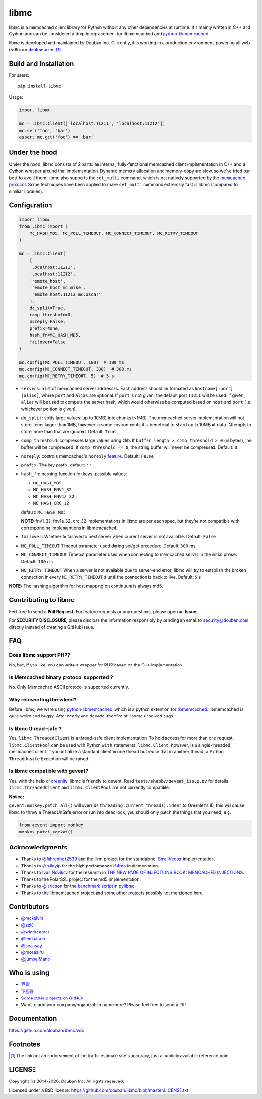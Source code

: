 libmc
=====

|build_go| |build_py|
|status| |pypiv| |pyversions| |wheel| |license|

libmc is a memcached client library for Python without any other
dependencies at runtime. It's mainly written in C++ and Cython and
can be considered a drop in replacement for libmemcached and
`python-libmemcached <https://github.com/douban/python-libmemcached>`__.

libmc is developed and maintained by Douban Inc. Currently, it is
working in a production environment, powering all web traffic on
`douban.com <https://www.semrush.com/website/douban.com/overview/>`__. [#]_

Build and Installation
----------------------

For users:

::

    pip install libmc

Usage:

.. code:: python

    import libmc

    mc = libmc.Client(['localhost:11211', 'localhost:11212'])
    mc.set('foo', 'bar')
    assert mc.get('foo') == 'bar'

Under the hood
--------------

Under the hood, libmc consists of 2 parts: an internal, fully-functional
memcached client implementation in C++ and a Cython wrapper around that
implementation. Dynamic memory allocation and memory-copy are slow, so
we've tried our best to avoid them. libmc also supports the ``set_multi``
command, which is not natively supported by the `memcached
protocol <https://github.com/memcached/memcached/blob/master/doc/protocol.txt>`__.
Some techniques have been applied to make ``set_multi`` command extremely fast
in libmc (compared to similiar libraries).

Configuration
-------------

.. code:: python

    import libmc
    from libmc import (
        MC_HASH_MD5, MC_POLL_TIMEOUT, MC_CONNECT_TIMEOUT, MC_RETRY_TIMEOUT
    )

    mc = libmc.Client(
        [
        'localhost:11211',
        'localhost:11212',
        'remote_host',
        'remote_host mc.mike',
        'remote_host:11213 mc.oscar'
        ],
        do_split=True,
        comp_threshold=0,
        noreply=False,
        prefix=None,
        hash_fn=MC_HASH_MD5,
        failover=False
    )

    mc.config(MC_POLL_TIMEOUT, 100)  # 100 ms
    mc.config(MC_CONNECT_TIMEOUT, 300)  # 300 ms
    mc.config(MC_RETRY_TIMEOUT, 5)  # 5 s


-  ``servers``: a list of memcached server addresses. Each address
   should be formated as ``hostname[:port] [alias]``, where ``port`` and
   ``alias`` are optional. If ``port`` is not given, the default port ``11211``
   will be used. If given, ``alias`` will be used to compute the server hash,
   which would otherwise be computed based on ``host`` and ``port``
   (i.e. whichever portion is given).
-  ``do_split``: splits large values (up to 10MB) into chunks (<1MB). The
   memcached server implementation will not store items larger than 1MB,
   however in some environments it is beneficial to shard up to 10MB of data.
   Attempts to store more than that are ignored. Default: ``True``.
-  ``comp_threshold``: compresses large values using zlib. If
   ``buffer length > comp_threshold > 0`` (in bytes), the buffer will be
   compressed. If ``comp_threshold == 0``, the string buffer will never be
   compressed. Default: ``0``
-  ``noreply``: controls memcached's
   ``noreply`` `feature <https://github.com/memcached/memcached/wiki/CommonFeatures#noreplyquiet>`__.
   Default: ``False``
-  ``prefix``: The key prefix. default: ``''``
-  ``hash_fn``: hashing function for keys. possible values:

   -  ``MC_HASH_MD5``
   -  ``MC_HASH_FNV1_32``
   -  ``MC_HASH_FNV1A_32``
   -  ``MC_HASH_CRC_32``

   default: ``MC_HASH_MD5``

   **NOTE:** fnv1\_32, fnv1a\_32, crc\_32 implementations in libmc are
   per each spec, but they're not compatible with corresponding
   implementions in libmemcached.

-  ``failover``: Whether to failover to next server when current server
   is not available. Default: ``False``

-  ``MC_POLL_TIMEOUT`` Timeout parameter used during set/get procedure.
   Default: ``300`` ms
-  ``MC_CONNECT_TIMEOUT`` Timeout parameter used when connecting to
   memcached server in the initial phase. Default: ``100`` ms
-  ``MC_RETRY_TIMEOUT`` When a server is not available due to server-end
   error, libmc will try to establish the broken connection in every
   ``MC_RETRY_TIMEOUT`` s until the connection is back to live. Default:
   ``5`` s

**NOTE:** The hashing algorithm for host mapping on continuum is always
md5.

Contributing to libmc
---------------------

Feel free to send a **Pull Request**. For feature requests or any
questions, please open an **Issue**.

For **SECURITY DISCLOSURE**, please disclose the information responsibly
by sending an email to security@douban.com directly instead of creating
a GitHub issue.

FAQ
---

Does libmc support PHP?
^^^^^^^^^^^^^^^^^^^^^^^

No, but, if you like, you can write a wrapper for PHP based on the C++
implementation.

Is Memcached binary protocol supported ?
^^^^^^^^^^^^^^^^^^^^^^^^^^^^^^^^^^^^^^^^

No. Only Memcached ASCII protocol is supported currently.

Why reinventing the wheel?
^^^^^^^^^^^^^^^^^^^^^^^^^^

Before libmc, we were using
`python-libmemcached <https://github.com/douban/python-libmemcached>`__,
which is a python extention for
`libmemcached <http://libmemcached.org/libMemcached.html>`__.
libmemcached is quite weird and buggy. After nearly one decade, there're
still some unsolved bugs.

Is libmc thread-safe ?
^^^^^^^^^^^^^^^^^^^^^^

Yes. ``libmc.ThreadedClient`` is a thread-safe client implementation. To hold
access for more than one request, ``libmc.ClientPool`` can be used with Python
``with`` statements. ``libmc.Client``, however, is a single-threaded memcached
client. If you initialize a standard client in one thread but reuse that in
another thread, a Python ``ThreadUnsafe`` Exception will be raised.

Is libmc compatible with gevent?
^^^^^^^^^^^^^^^^^^^^^^^^^^^^^^^^

Yes, with the help of `greenify <https://github.com/douban/greenify>`__,
libmc is friendly to gevent. Read ``tests/shabby/gevent_issue.py`` for
details. ``libmc.ThreadedClient`` and ``libmc.ClientPool`` are not currently
compatible.

**Notice:**

``gevent.monkey.patch_all()`` will override
``threading.current_thread().ident`` to Greenlet's ID,
this will cause libmc to throw a ThreadUnSafe error
or run into dead lock, you should only patch the things
that you need, e.g.

.. code:: python

    from gevent import monkey
    monkey.patch_socket()

Acknowledgments
---------------

-  Thanks to `@fahrenheit2539 <https://github.com/fahrenheit2539>`__ and
   the llvm project for the standalone.
   `SmallVector <http://fahrenheit2539.blogspot.com/2012/06/introduction-in-depths-look-at.html>`__
   implementation.
-  Thanks to `@miloyip <https://github.com/miloyip>`__ for the high
   performance `i64toa <https://github.com/miloyip/itoa-benchmark>`__
   implementation.
-  Thanks to `Ivan Novikov <https://twitter.com/d0znpp>`__ for the
   research in `THE NEW PAGE OF INJECTIONS BOOK: MEMCACHED
   INJECTIONS <https://www.blackhat.com/us-14/briefings.html#the-new-page-of-injections-book-memcached-injections>`__.
-  Thanks to the PolarSSL project for the md5 implementation.
-  Thanks to `@lericson <https://github.com/lericson>`__ for the `benchmark
   script in
   pylibmc <https://github.com/lericson/pylibmc/blob/master/bin/runbench.py>`__.
-  Thanks to the libmemcached project and some other projects possibly
   not mentioned here.

Contributors
------------

-  `@mckelvin <https://github.com/mckelvin>`__
-  `@zzl0 <https://github.com/zzl0>`__
-  `@windreamer <https://github.com/windreamer>`__
-  `@lembacon <https://github.com/lembacon>`__
-  `@seansay <https://github.com/seansay>`__
-  `@mosasiru <https://github.com/mosasiru>`__
-  `@jumpeiMano <https://github.com/jumpeiMano>`__


Who is using
------------

- `豆瓣 <https://douban.com>`__
- `下厨房 <https://www.xiachufang.com>`__
- `Some other projects on GitHub <https://github.com/douban/libmc/network/dependents>`__
- Want to add your company/organization name here?
  Please feel free to send a PR!

Documentation
-------------

https://github.com/douban/libmc/wiki

Footnotes
-------

.. [#] The link not an endorsement of the traffic estimate site's accuracy, just
   a publicly available reference point

LICENSE
-------

Copyright (c) 2014-2020, Douban Inc. All rights reserved.

Licensed under a BSD license:
https://github.com/douban/libmc/blob/master/LICENSE.txt

.. |build_go| image:: https://github.com/douban/libmc/actions/workflows/golang.yml/badge.svg
   :target: https://github.com/douban/libmc/actions/workflows/golang.yml

.. |build_py| image:: https://github.com/douban/libmc/actions/workflows/python.yml/badge.svg
   :target: https://github.com/douban/libmc/actions/workflows/python.yml

.. |pypiv| image:: https://img.shields.io/pypi/v/libmc
   :target: https://pypi.org/project/libmc/

.. |status| image:: https://img.shields.io/pypi/status/libmc
.. |pyversions| image:: https://img.shields.io/pypi/pyversions/libmc
.. |wheel| image:: https://img.shields.io/pypi/wheel/libmc
.. |license| image:: https://img.shields.io/pypi/l/libmc?color=blue
